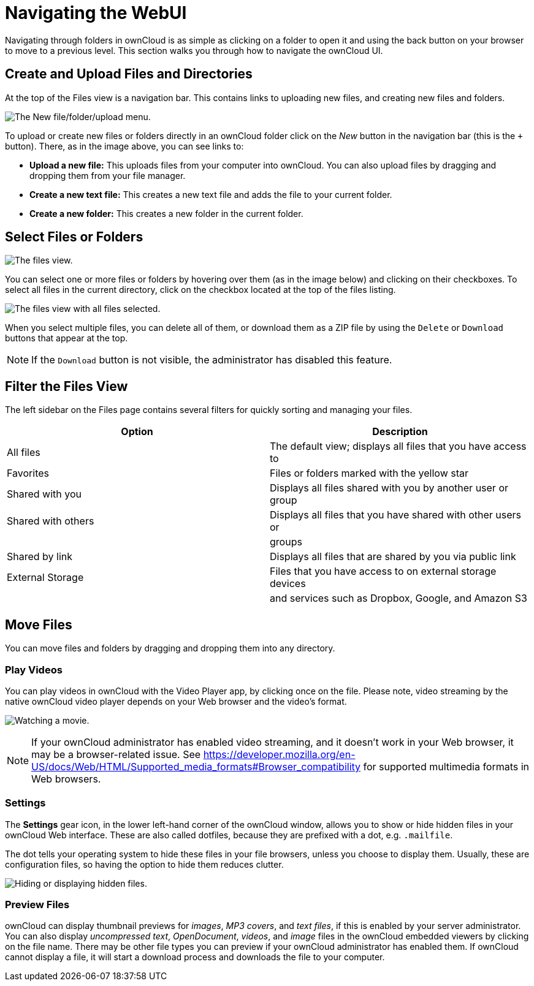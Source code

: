 = Navigating the WebUI

Navigating through folders in ownCloud is as simple as clicking on a
folder to open it and using the back button on your browser to move to a
previous level. This section walks you through how to navigate the
ownCloud UI.

[[create-and-upload-files-and-directories]]
== Create and Upload Files and Directories

At the top of the Files view is a navigation bar. This contains links to
uploading new files, and creating new files and folders.

image:files_page-6.png[The New file/folder/upload menu.]

To upload or create new files or folders directly in an ownCloud folder
click on the _New_ button in the navigation bar (this is the `+`
button). There, as in the image above, you can see links to:

* **Upload a new file:** This uploads files from your computer into
ownCloud. You can also upload files by dragging and dropping them from
your file manager.
* **Create a new text file:** This creates a new text file and adds the
file to your current folder.
* *Create a new folder:* This creates a new folder in the current
folder.

[[select-files-or-folders]]
== Select Files or Folders

image:files_view_mouseover.png[The files view.]

You can select one or more files or folders by hovering over them (as in
the image below) and clicking on their checkboxes. To select all files
in the current directory, click on the checkbox located at the top of
the files listing.

image:files_view_select_all.png[The files view with all files selected.]

When you select multiple files, you can delete all of them, or download
them as a ZIP file by using the `Delete` or `Download` buttons that
appear at the top.

NOTE: If the `Download` button is not visible, the administrator has disabled this feature.

[[filter-the-files-view]]
== Filter the Files View

The left sidebar on the Files page contains several filters for quickly
sorting and managing your files.

[cols=",",options="header",]
|=======================================================================
| Option | Description
| All files | The default view; displays all files that you have access to

| Favorites | Files or folders marked with the yellow star

| Shared with you | Displays all files shared with you by another user or
group

| Shared with others | Displays all files that you have shared with other
users or

| | groups

| Shared by link | Displays all files that are shared by you via public
link

| External Storage | Files that you have access to on external storage
devices

| | and services such as Dropbox, Google, and Amazon S3
|=======================================================================

[[move-files]]
== Move Files

You can move files and folders by dragging and dropping them into any
directory.

[[play-videos]]
=== Play Videos

You can play videos in ownCloud with the Video Player app, by clicking
once on the file. Please note, video streaming by the native ownCloud
video player depends on your Web browser and the video’s format.

image:video_player_2.png[Watching a movie.]

[NOTE]
====
If your ownCloud administrator has enabled video streaming, and it
doesn’t work in your Web browser, it may be a browser-related issue. See
https://developer.mozilla.org/en-US/docs/Web/HTML/Supported_media_formats#Browser_compatibility
for supported multimedia formats in Web browsers.
====

[[settings]]
=== Settings

The *Settings* gear icon, in the lower left-hand corner of the ownCloud
window, allows you to show or hide hidden files in your ownCloud Web
interface. These are also called dotfiles, because they are prefixed
with a dot, e.g. `.mailfile`.

The dot tells your operating system to hide these files in your file
browsers, unless you choose to display them. Usually, these are
configuration files, so having the option to hide them reduces clutter.

image:hidden_files.png[Hiding or displaying hidden files.]

[[preview-files]]
=== Preview Files

ownCloud can display thumbnail previews for _images_, _MP3 covers_, and
_text files_, if this is enabled by your server administrator. You can
also display _uncompressed text_, _OpenDocument_, _videos_, and _image_
files in the ownCloud embedded viewers by clicking on the file name.
There may be other file types you can preview if your ownCloud
administrator has enabled them. If ownCloud cannot display a file, it
will start a download process and downloads the file to your computer.
